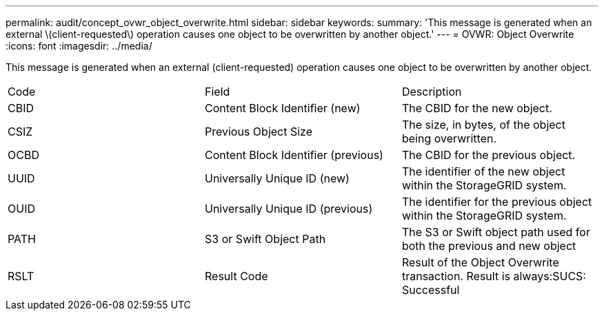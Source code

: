 ---
permalink: audit/concept_ovwr_object_overwrite.html
sidebar: sidebar
keywords: 
summary: 'This message is generated when an external \(client-requested\) operation causes one object to be overwritten by another object.'
---
= OVWR: Object Overwrite
:icons: font
:imagesdir: ../media/

[.lead]
This message is generated when an external (client-requested) operation causes one object to be overwritten by another object.

|===
| Code| Field| Description
a|
CBID
a|
Content Block Identifier (new)
a|
The CBID for the new object.
a|
CSIZ
a|
Previous Object Size
a|
The size, in bytes, of the object being overwritten.
a|
OCBD
a|
Content Block Identifier (previous)
a|
The CBID for the previous object.
a|
UUID
a|
Universally Unique ID (new)
a|
The identifier of the new object within the StorageGRID system.
a|
OUID
a|
Universally Unique ID (previous)
a|
The identifier for the previous object within the StorageGRID system.
a|
PATH
a|
S3 or Swift Object Path
a|
The S3 or Swift object path used for both the previous and new object
a|
RSLT
a|
Result Code
a|
Result of the Object Overwrite transaction. Result is always:SUCS: Successful

|===
